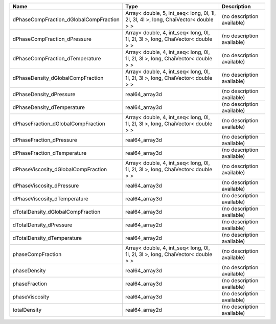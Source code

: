 

====================================== =================================================================================== ========================== 
Name                                   Type                                                                                Description                
====================================== =================================================================================== ========================== 
dPhaseCompFraction_dGlobalCompFraction Array< double, 5, int_seq< long, 0l, 1l, 2l, 3l, 4l >, long, ChaiVector< double > > (no description available) 
dPhaseCompFraction_dPressure           Array< double, 4, int_seq< long, 0l, 1l, 2l, 3l >, long, ChaiVector< double > >     (no description available) 
dPhaseCompFraction_dTemperature        Array< double, 4, int_seq< long, 0l, 1l, 2l, 3l >, long, ChaiVector< double > >     (no description available) 
dPhaseDensity_dGlobalCompFraction      Array< double, 4, int_seq< long, 0l, 1l, 2l, 3l >, long, ChaiVector< double > >     (no description available) 
dPhaseDensity_dPressure                real64_array3d                                                                      (no description available) 
dPhaseDensity_dTemperature             real64_array3d                                                                      (no description available) 
dPhaseFraction_dGlobalCompFraction     Array< double, 4, int_seq< long, 0l, 1l, 2l, 3l >, long, ChaiVector< double > >     (no description available) 
dPhaseFraction_dPressure               real64_array3d                                                                      (no description available) 
dPhaseFraction_dTemperature            real64_array3d                                                                      (no description available) 
dPhaseViscosity_dGlobalCompFraction    Array< double, 4, int_seq< long, 0l, 1l, 2l, 3l >, long, ChaiVector< double > >     (no description available) 
dPhaseViscosity_dPressure              real64_array3d                                                                      (no description available) 
dPhaseViscosity_dTemperature           real64_array3d                                                                      (no description available) 
dTotalDensity_dGlobalCompFraction      real64_array3d                                                                      (no description available) 
dTotalDensity_dPressure                real64_array2d                                                                      (no description available) 
dTotalDensity_dTemperature             real64_array2d                                                                      (no description available) 
phaseCompFraction                      Array< double, 4, int_seq< long, 0l, 1l, 2l, 3l >, long, ChaiVector< double > >     (no description available) 
phaseDensity                           real64_array3d                                                                      (no description available) 
phaseFraction                          real64_array3d                                                                      (no description available) 
phaseViscosity                         real64_array3d                                                                      (no description available) 
totalDensity                           real64_array2d                                                                      (no description available) 
====================================== =================================================================================== ========================== 


